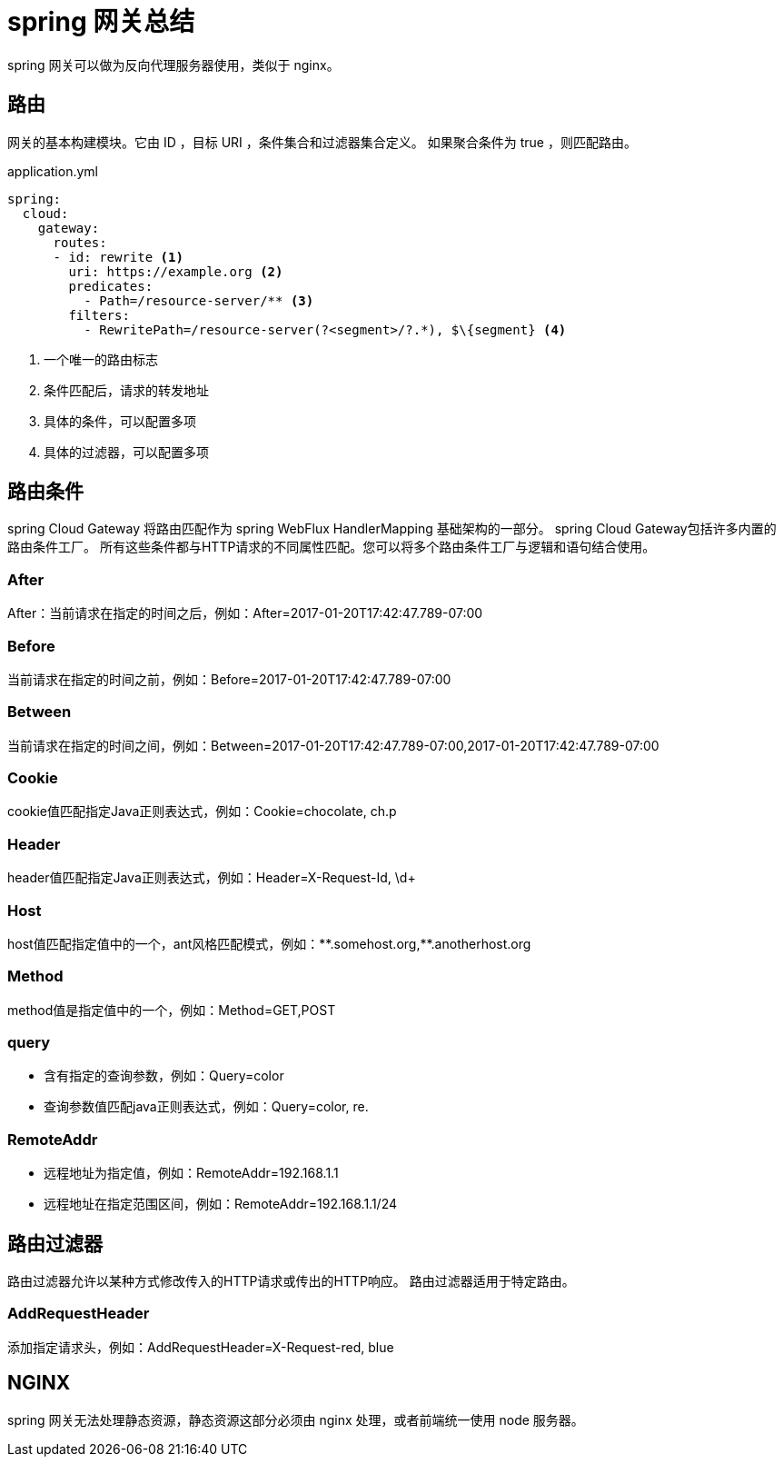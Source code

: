 = spring 网关总结

spring 网关可以做为反向代理服务器使用，类似于 nginx。

== 路由

网关的基本构建模块。它由 ID ，目标 URI ，条件集合和过滤器集合定义。
如果聚合条件为 true ，则匹配路由。

.application.yml
----
spring:
  cloud:
    gateway:
      routes:
      - id: rewrite <1>
        uri: https://example.org <2>
        predicates:
          - Path=/resource-server/** <3>
        filters:
          - RewritePath=/resource-server(?<segment>/?.*), $\{segment} <4>

----
<1> 一个唯一的路由标志
<2> 条件匹配后，请求的转发地址
<3> 具体的条件，可以配置多项
<4> 具体的过滤器，可以配置多项

== 路由条件

spring Cloud Gateway 将路由匹配作为 spring WebFlux HandlerMapping 基础架构的一部分。 spring Cloud Gateway包括许多内置的路由条件工厂。 所有这些条件都与HTTP请求的不同属性匹配。您可以将多个路由条件工厂与逻辑和语句结合使用。

=== After

After：当前请求在指定的时间之后，例如：After=2017-01-20T17:42:47.789-07:00
//TODO 是否包含指定值

=== Before

当前请求在指定的时间之前，例如：Before=2017-01-20T17:42:47.789-07:00

=== Between

当前请求在指定的时间之间，例如：Between=2017-01-20T17:42:47.789-07:00,2017-01-20T17:42:47.789-07:00

=== Cookie

cookie值匹配指定Java正则表达式，例如：Cookie=chocolate, ch.p

=== Header

header值匹配指定Java正则表达式，例如：Header=X-Request-Id, \d+

=== Host

host值匹配指定值中的一个，ant风格匹配模式，例如：\\**.somehost.org,**.anotherhost.org

=== Method

method值是指定值中的一个，例如：Method=GET,POST

=== query

* 含有指定的查询参数，例如：Query=color
* 查询参数值匹配java正则表达式，例如：Query=color, re.

=== RemoteAddr

* 远程地址为指定值，例如：RemoteAddr=192.168.1.1
* 远程地址在指定范围区间，例如：RemoteAddr=192.168.1.1/24

== 路由过滤器

路由过滤器允许以某种方式修改传入的HTTP请求或传出的HTTP响应。 路由过滤器适用于特定路由。

=== AddRequestHeader

添加指定请求头，例如：AddRequestHeader=X-Request-red, blue

== NGINX

spring 网关无法处理静态资源，静态资源这部分必须由 nginx 处理，或者前端统一使用 node 服务器。

